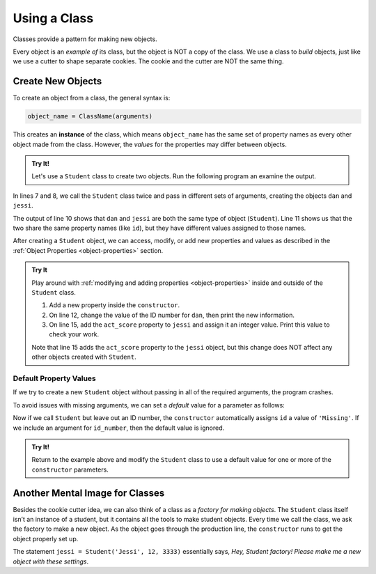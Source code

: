 Using a Class
=============

Classes provide a pattern for making new objects.

Every object is an *example of* its class, but the object is NOT a copy of the
class. We use a class to *build* objects, just like we use a cutter to shape
separate cookies. The cookie and the cutter are NOT the same thing.

Create New Objects
------------------

.. index:: ! instance

To create an object from a class, the general syntax is:

.. sourcecode:: python

   object_name = ClassName(arguments)

This creates an **instance** of the class, which means ``object_name`` has the
same set of property names as every other object made from the class. However,
the *values* for the properties may differ between objects.

.. admonition:: Try It!

   Let's use a ``Student`` class to create two objects. Run the following
   program an examine the output.

   .. replit:: python
      :slug: UsingClasses
      :linenos:

      class Student:
         def __init__(self, name, grade, id_number):
            self.name = name
            self.grade_level = grade
            self.id = id_number
   
      dan = Student('Dan', 10, 5234)
      jessi = Student('Jessi', 12, 3333)
      
      print(type(dan), type(jessi))
      print(dan.id, jessi.id)

In lines 7 and 8, we call the ``Student`` class twice and pass in different
sets of arguments, creating the objects ``dan`` and ``jessi``.

The output of line 10 shows that ``dan`` and ``jessi`` are both the same type
of object (``Student``). Line 11 shows us that the two share the same property
names (like ``id``), but they have different values assigned to those names.

After creating a ``Student`` object, we can access, modify, or add new
properties and values as described in the
:ref:`Object Properties <object-properties>` section.

.. admonition:: Try It

   Play around with :ref:`modifying and adding properties <object-properties>`
   inside and outside of the ``Student`` class.

   #. Add a new property inside the ``constructor``.
   #. On line 12, change the value of the ID number for ``dan``, then print the
      new information.
   #. On line 15, add the ``act_score`` property to ``jessi`` and assign it an
      integer value. Print this value to check your work.

   Note that line 15 adds the ``act_score`` property to the ``jessi`` object,
   but this change does NOT affect any other objects created with ``Student``.

Default Property Values
^^^^^^^^^^^^^^^^^^^^^^^

If we try to create a new ``Student`` object without passing in all of the
required arguments, the program crashes.

To avoid issues with missing arguments, we can set a *default* value for a
parameter as follows:

.. sourcecode:: python
   :linenos:

   class Student:
      def __init__(self, name, grade, id_number = 'Missing'):
         self.name = name
         self.grade_level = grade
         self.id = id_number

Now if we call ``Student`` but leave out an ID number, the ``constructor``
automatically assigns ``id`` a value of ``'Missing'``. If we include an
argument for ``id_number``, then the default value is ignored.

.. admonition:: Try It!

   Return to the example above and modify the ``Student`` class to use a
   default value for one or more of the ``constructor`` parameters.

Another Mental Image for Classes
--------------------------------

Besides the cookie cutter idea, we can also think of a class as a *factory for
making objects*. The ``Student`` class itself isn’t an instance of a student,
but it contains all the tools to make student objects. Every time we call the
class, we ask the factory to make a new object. As the object goes through the
production line, the ``constructor`` runs to get the object properly set
up.

The statement ``jessi = Student('Jessi', 12, 3333)`` essentially says,
*Hey, Student factory! Please make me a new object with these settings*.
